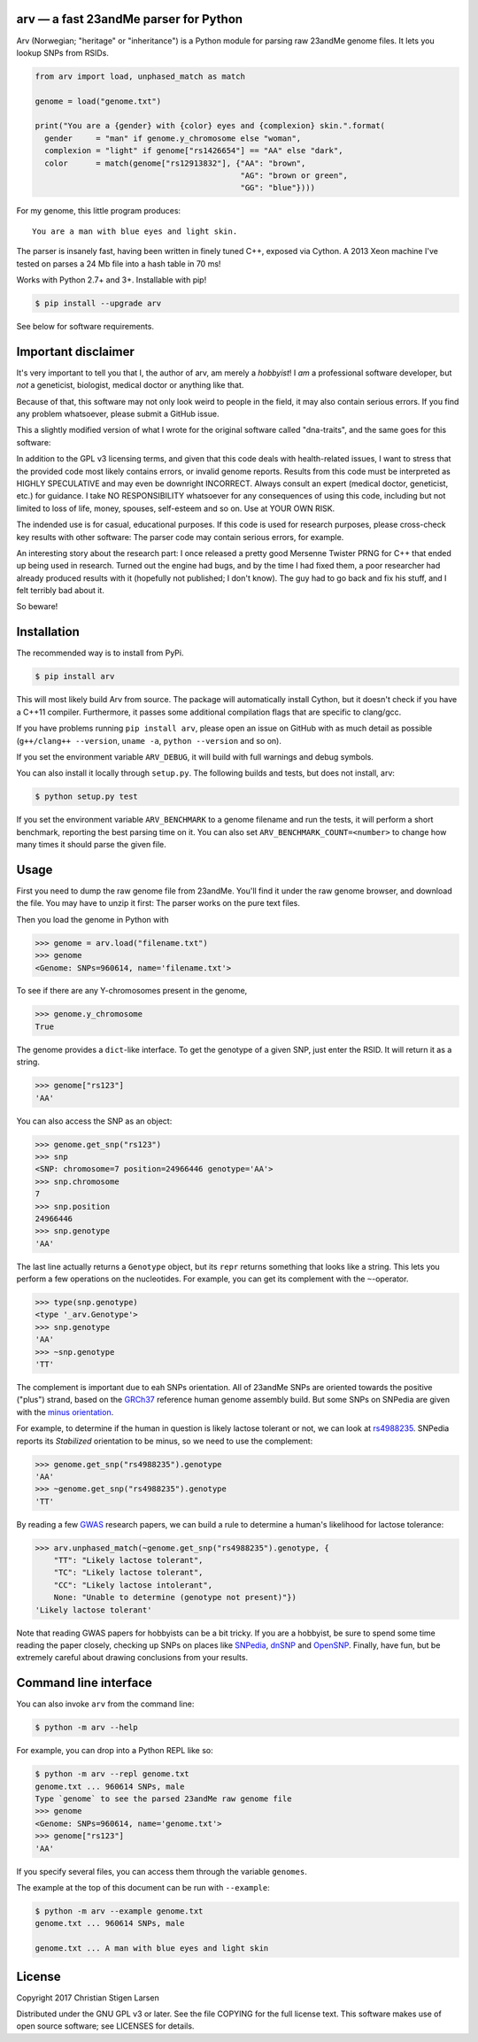 arv — a fast 23andMe parser for Python
======================================
|travis-status| |versions| |license| |pypi|

Arv (Norwegian; "heritage" or "inheritance") is a Python module for parsing raw
23andMe genome files. It lets you lookup SNPs from RSIDs.

.. code:: python

  from arv import load, unphased_match as match

  genome = load("genome.txt")

  print("You are a {gender} with {color} eyes and {complexion} skin.".format(
    gender     = "man" if genome.y_chromosome else "woman",
    complexion = "light" if genome["rs1426654"] == "AA" else "dark",
    color      = match(genome["rs12913832"], {"AA": "brown",
                                              "AG": "brown or green",
                                              "GG": "blue"})))

For my genome, this little program produces::

    You are a man with blue eyes and light skin.

The parser is insanely fast, having been written in finely tuned C++, exposed
via Cython. A 2013 Xeon machine I've tested on parses a 24 Mb file into a hash
table in 70 ms!

Works with Python 2.7+ and 3+. Installable with pip!

.. code:: bash

    $ pip install --upgrade arv

See below for software requirements.

Important disclaimer
====================

It's very important to tell you that I, the author of arv, am merely a
*hobbyist*! I *am* a professional software developer, but *not* a geneticist,
biologist, medical doctor or anything like that.

Because of that, this software may not only look weird to people in the field,
it may also contain serious errors. If you find any problem whatsoever, please
submit a GitHub issue.

This a slightly modified version of what I wrote for the original software
called "dna-traits", and the same goes for this software:

In addition to the GPL v3 licensing terms, and given that this code deals with
health-related issues, I want to stress that the provided code most likely
contains errors, or invalid genome reports. Results from this code must be
interpreted as HIGHLY SPECULATIVE and may even be downright INCORRECT. Always
consult an expert (medical doctor, geneticist, etc.) for guidance. I take NO
RESPONSIBILITY whatsoever for any consequences of using this code, including
but not limited to loss of life, money, spouses, self-esteem and so on. Use at
YOUR OWN RISK.

The indended use is for casual, educational purposes. If this code is used for
research purposes, please cross-check key results with other software: The
parser code may contain serious errors, for example.

An interesting story about the research part: I once released a pretty good
Mersenne Twister PRNG for C++ that ended up being used in research. Turned out
the engine had bugs, and by the time I had fixed them, a poor researcher had
already produced results with it (hopefully not published; I don't know). The
guy had to go back and fix his stuff, and I felt terribly bad about it.

So beware!

Installation
============

The recommended way is to install from PyPi.

.. code:: bash

    $ pip install arv

This will most likely build Arv from source. The package will automatically
install Cython, but it doesn't check if you have a C++11 compiler. Furthermore,
it passes some additional compilation flags that are specific to clang/gcc.

If you have problems running ``pip install arv``, please open an issue on
GitHub with as much detail as possible (``g++/clang++ --version``, ``uname
-a``, ``python --version`` and so on).

If you set the environment variable ``ARV_DEBUG``, it will build with full
warnings and debug symbols.

You can also install it locally through ``setup.py``. The following builds and
tests, but does not install, arv:

.. code:: bash

    $ python setup.py test

If you set the environment variable ``ARV_BENCHMARK`` to a genome filename and
run the tests, it will perform a short benchmark, reporting the best parsing
time on it. You can also set ``ARV_BENCHMARK_COUNT=<number>`` to change how
many times it should parse the given file.

Usage
=====

First you need to dump the raw genome file from 23andMe. You'll find it under
the raw genome browser, and download the file. You may have to unzip it first:
The parser works on the pure text files.

Then you load the genome in Python with

.. code:: python

    >>> genome = arv.load("filename.txt")
    >>> genome
    <Genome: SNPs=960614, name='filename.txt'>

To see if there are any Y-chromosomes present in the genome,

.. code:: python

    >>> genome.y_chromosome
    True

The genome provides a ``dict``-like interface. To get the genotype of a given SNP, just enter the RSID. It will return it as a string.

.. code:: python

    >>> genome["rs123"]
    'AA'

You can also access the SNP as an object:

.. code:: python

    >>> genome.get_snp("rs123")
    >>> snp
    <SNP: chromosome=7 position=24966446 genotype='AA'>
    >>> snp.chromosome
    7
    >>> snp.position
    24966446
    >>> snp.genotype
    'AA'

The last line actually returns a ``Genotype`` object, but its ``repr``
returns something that looks like a string. This lets you perform a few
operations on the nucleotides. For example, you can get its complement with the
``~``-operator.

.. code:: python

    >>> type(snp.genotype)
    <type '_arv.Genotype'>
    >>> snp.genotype
    'AA'
    >>> ~snp.genotype
    'TT'

The complement is important due to eah SNPs orientation. All of 23andMe SNPs
are oriented towards the positive ("plus") strand, based on the `GRCh37
<https://www.ncbi.nlm.nih.gov/grc/human>`_ reference human genome assembly
build. But some SNPs on SNPedia are given with the `minus orientation
<http://snpedia.com/index.php/Orientation>`_.

For example, to determine if the human in question is likely lactose tolerant
or not, we can look at `rs4988235 <http://snpedia.com/index.php/Rs4988235>`_.
SNPedia reports its *Stabilized* orientation to be minus, so we need to use the
complement:

.. code:: python

    >>> genome.get_snp("rs4988235").genotype
    'AA'
    >>> ~genome.get_snp("rs4988235").genotype
    'TT'

By reading a few `GWAS
<https://en.wikipedia.org/wiki/Genome-wide_association_study>`_ research
papers, we can build a rule to determine a human's likelihood for lactose
tolerance:

.. code:: python

    >>> arv.unphased_match(~genome.get_snp("rs4988235").genotype, {
        "TT": "Likely lactose tolerant",
        "TC": "Likely lactose tolerant",
        "CC": "Likely lactose intolerant",
        None: "Unable to determine (genotype not present)"})
    'Likely lactose tolerant'

Note that reading GWAS papers for hobbyists can be a bit tricky. If you are a
hobbyist, be sure to spend some time reading the paper closely, checking up
SNPs on places like `SNPedia <http://snpedia.com>`_, `dnSNP
<https://www.ncbi.nlm.nih.gov/projects/SNP/>`_ and `OpenSNP
<https://opensnp.org/genotypes>`_. Finally, have fun, but be extremely careful
about drawing conclusions from your results.

Command line interface
======================

You can also invoke ``arv`` from the command line:

.. code:: bash

		$ python -m arv --help

For example, you can drop into a Python REPL like so:

.. code:: bash

		$ python -m arv --repl genome.txt
		genome.txt ... 960614 SNPs, male
		Type `genome` to see the parsed 23andMe raw genome file
		>>> genome
		<Genome: SNPs=960614, name='genome.txt'>
		>>> genome["rs123"]
		'AA'

If you specify several files, you can access them through the variable
``genomes``.

The example at the top of this document can be run with ``--example``:

.. code:: bash

		$ python -m arv --example genome.txt
		genome.txt ... 960614 SNPs, male

		genome.txt ... A man with blue eyes and light skin

License
=======

Copyright 2017 Christian Stigen Larsen

Distributed under the GNU GPL v3 or later. See the file COPYING for the full
license text. This software makes use of open source software; see LICENSES for
details.

.. |travis-status| image:: https://travis-ci.org/cslarsen/arv.svg?branch=master
    :alt: Travis build status
    :scale: 100%
    :target: https://travis-ci.org/cslarsen/arv

.. |license| image:: https://img.shields.io/badge/license-GPL%20v3%2B-blue.svg
    :target: http://www.gnu.org/licenses/old-licenses/gpl-3.en.html
    :alt: Project License

.. |versions| image:: https://img.shields.io/badge/python-2%2B%2C%203%2B-blue.svg
    :target: https://pypi.python.org/pypi/arv/
    :alt: Supported Python versions

.. |pypi| image:: https://badge.fury.io/py/arv.svg
    :target: https://badge.fury.io/py/arv
